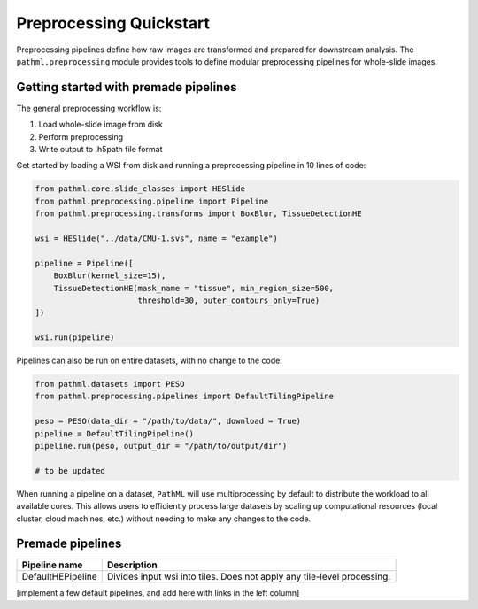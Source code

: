 Preprocessing Quickstart
========================

Preprocessing pipelines define how raw images are transformed and prepared for downstream analysis.
The ``pathml.preprocessing`` module provides tools to define modular preprocessing pipelines for whole-slide images.

Getting started with premade pipelines
--------------------------------------

The general preprocessing workflow is:

1. Load whole-slide image from disk
2. Perform preprocessing
3. Write output to .h5path file format 

.. image:: _static/images/preprocess_schematic_single.png

Get started by loading a WSI from disk and running a preprocessing pipeline in 10 lines of code:

.. code-block::

    from pathml.core.slide_classes import HESlide
    from pathml.preprocessing.pipeline import Pipeline
    from pathml.preprocessing.transforms import BoxBlur, TissueDetectionHE

    wsi = HESlide("../data/CMU-1.svs", name = "example")

    pipeline = Pipeline([
        BoxBlur(kernel_size=15),
        TissueDetectionHE(mask_name = "tissue", min_region_size=500,
                          threshold=30, outer_contours_only=True)
    ])

    wsi.run(pipeline)

Pipelines can also be run on entire datasets, with no change to the code:

.. image:: _static/images/preprocess_schematic_dataset.png

.. code-block::

    from pathml.datasets import PESO
    from pathml.preprocessing.pipelines import DefaultTilingPipeline

    peso = PESO(data_dir = "/path/to/data/", download = True)
    pipeline = DefaultTilingPipeline()
    pipeline.run(peso, output_dir = "/path/to/output/dir")

    # to be updated

When running a pipeline on a dataset, ``PathML`` will use multiprocessing by default to distribute the workload to
all available cores. This allows users to efficiently process large datasets by scaling up computational resources
(local cluster, cloud machines, etc.) without needing to make any changes to the code.

Premade pipelines
-------------------------------------

+--------------------------------------------+------------------------------------------------------------------------+
| Pipeline name                              | Description                                                            |
+============================================+========================================================================+
| DefaultHEPipeline                          | Divides input wsi into tiles. Does not apply any tile-level processing.|
+--------------------------------------------+------------------------------------------------------------------------+

[implement a few default pipelines, and add here with links in the left column]

